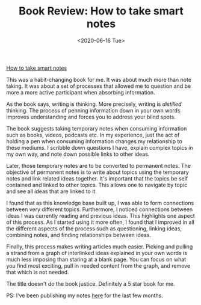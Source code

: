 #+hugo_base_dir: ../
#+date: <2020-06-16 Tue>
#+hugo_tags: books review writing
#+hugo_categories: books
#+TITLE: Book Review: How to take smart notes

  [[https://www.goodreads.com/en/book/show/34507927][How to take smart notes]]
 
  This was a habit-changing book for me. It was about much more than note taking. It was about a set of processes that allowed me to question and be more a more active participant when absorbing information.
 
  As the book says, writing is thinking. More precisely, writing is /distilled/ thinking. The process of penning information down in your own words improves understanding and forces you to address your blind spots.

  The book suggests taking temporary notes when consuming information such as books, videos, podcasts etc. In my experience, just the act of holding a pen when consuming information changes my relationship to these mediums. I scribble down questions I have, explain complex topics in my own way, and note down possible links to other ideas.

  Later, those temporary notes are to be converted to permanent notes. The objective of permanent notes is to write about topics using the temporary notes and link related ideas together. It's important that the topics be self contained and linked to other topics. This allows one to navigate by topic and see all ideas that are linked to it.

  I found that as this knowledge base built up, I was able to form connections between very different topics. Furthermore, I noticed connections between ideas I was currently reading and previous ideas. This highlights one aspect of this process. As I started using it more often, I found that I improved in all the different aspects of the process such as questioning, linking ideas, combining notes, and finding relationships between ideas.

  Finally, this process makes writing articles much easier. Picking and pulling a strand from a graph of interlinked ideas explained in your own words is much less imposing than staring at a blank page. You can focus on what you find most exciting, pull in needed content from the graph, and remove that which is not needed.

  The title doesn't do the book justice. Definitely a 5 star book for me.
  
  PS: I've been publishing my notes [[https://notes.ppsreejith.net][here]] for the last few months.
